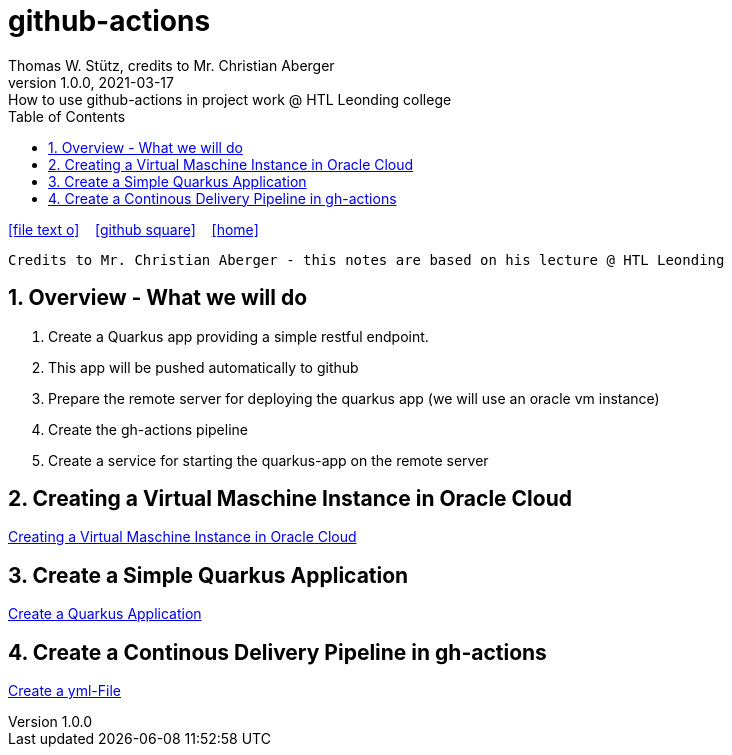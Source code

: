 = github-actions
Thomas W. Stütz, credits to Mr. Christian Aberger
1.0.0, 2021-03-17: How to use github-actions in project work @ HTL Leonding college
ifndef::imagesdir[:imagesdir: images]
//:toc-placement!:  // prevents the generation of the doc at this position, so it can be printed afterwards
:sourcedir: ../src/main/java
:icons: font
:sectnums:    // Nummerierung der Überschriften / section numbering
:toc: left
:toclevels: 5
:experimental: true
:linkattrs:   // so window="_blank" will be executed

//Need this blank line after ifdef, don't know why...
ifdef::backend-html5[]

// https://fontawesome.com/v4.7.0/icons/
icon:file-text-o[link=https://raw.githubusercontent.com/htl-leonding-college/security-lecture-notes/master/asciidocs/{docname}.adoc] ‏ ‏ ‎
icon:github-square[link=https://github.com/htl-leonding-college/security-lecture-notes] ‏ ‏ ‎
icon:home[link=http://edufs.edu.htl-leonding.ac.at/~t.stuetz/hugo/2021/01/technology-notes/]
endif::backend-html5[]

// print the toc here (not at the default position)
//toc::[]

----
Credits to Mr. Christian Aberger - this notes are based on his lecture @ HTL Leonding
----

== Overview - What we will do

. Create a Quarkus app providing a simple restful endpoint.
. This app will be pushed automatically to github
. Prepare the remote server for deploying the quarkus app (we will use an oracle vm instance)
. Create the gh-actions pipeline
. Create a service for starting the quarkus-app on the remote server

== Creating a Virtual Maschine Instance in Oracle Cloud

<<create-oravm.adoc#,Creating a Virtual Maschine Instance in Oracle Cloud>>


== Create a Simple Quarkus Application

<<create-quarkus-app.adoc#,Create a Quarkus Application>>

== Create a Continous Delivery Pipeline in gh-actions

<<gh-actions.adoc#,Create a yml-File>>



